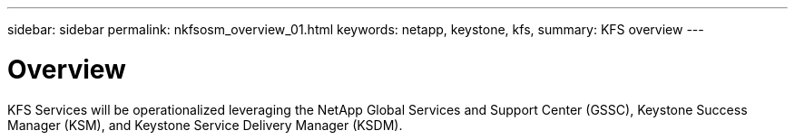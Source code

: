 ---
sidebar: sidebar
permalink: nkfsosm_overview_01.html
keywords: netapp, keystone, kfs,
summary: KFS overview
---

= Overview
:hardbreaks:
:nofooter:
:icons: font
:linkattrs:
:imagesdir: ./media/

//
// This file was created with NDAC Version 2.0 (August 17, 2020)
//
// 2020-10-08 17:14:48.528996
//

[.lead]
KFS Services will be operationalized leveraging the NetApp Global Services and Support Center (GSSC), Keystone Success Manager (KSM), and Keystone Service Delivery Manager (KSDM).
